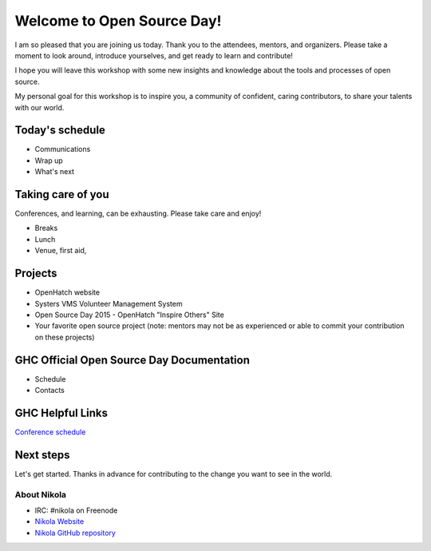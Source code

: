 .. title: Welcome to Open Source Day
.. slug: welcome-to-osd
.. date:
.. tags: nikola, python, openhatch, ghc, systers
.. author: Carol Willing
.. link: https://willingc.github.io/oh-ghc-2015
.. description:
.. category: openhatch

Welcome to Open Source Day!
===========================

I am so pleased that you are joining us today. Thank you to the attendees, mentors, and organizers.
Please take a moment to look around, introduce yourselves, and get ready to learn and contribute!

I hope you will leave this workshop with some new insights and knowledge about the tools and
processes of open source.

My personal goal for this workshop is to inspire you, a community of confident, caring
contributors, to share your talents with our world.


Today's schedule
----------------

- Communications
- Wrap up
- What's next


Taking care of you
------------------

Conferences, and learning, can be exhausting. Please take care and enjoy!

- Breaks
- Lunch
- Venue, first aid,


Projects
--------

- OpenHatch website
- Systers VMS Volunteer Management System
- Open Source Day 2015 - OpenHatch "Inspire Others" Site
- Your favorite open source project (note: mentors may not be as experienced or able to commit
  your contribution on these projects)


GHC Official Open Source Day Documentation
------------------------------------------

- Schedule
- Contacts


GHC Helpful Links
-----------------

`Conference schedule <http://schedule.gracehopper.org/>`_


Next steps
----------

Let's get started. Thanks in advance for contributing to the change you want to see in the world.


About Nikola
^^^^^^^^^^^^
- IRC: #nikola on Freenode
- `Nikola Website <https://getnikola.org>`_
- `Nikola GitHub repository <https://github.com/getnikola/nikola>`_
